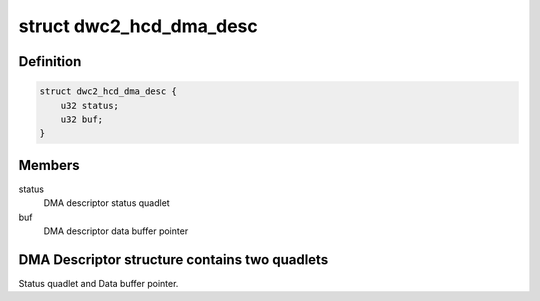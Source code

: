 .. -*- coding: utf-8; mode: rst -*-
.. src-file: drivers/usb/dwc2/hw.h

.. _`dwc2_hcd_dma_desc`:

struct dwc2_hcd_dma_desc
========================

.. c:type:: struct dwc2_hcd_dma_desc

    Host-mode DMA descriptor structure

.. _`dwc2_hcd_dma_desc.definition`:

Definition
----------

.. code-block:: c

    struct dwc2_hcd_dma_desc {
        u32 status;
        u32 buf;
    }

.. _`dwc2_hcd_dma_desc.members`:

Members
-------

status
    DMA descriptor status quadlet

buf
    DMA descriptor data buffer pointer

.. _`dwc2_hcd_dma_desc.dma-descriptor-structure-contains-two-quadlets`:

DMA Descriptor structure contains two quadlets
----------------------------------------------

Status quadlet and Data buffer pointer.

.. This file was automatic generated / don't edit.

